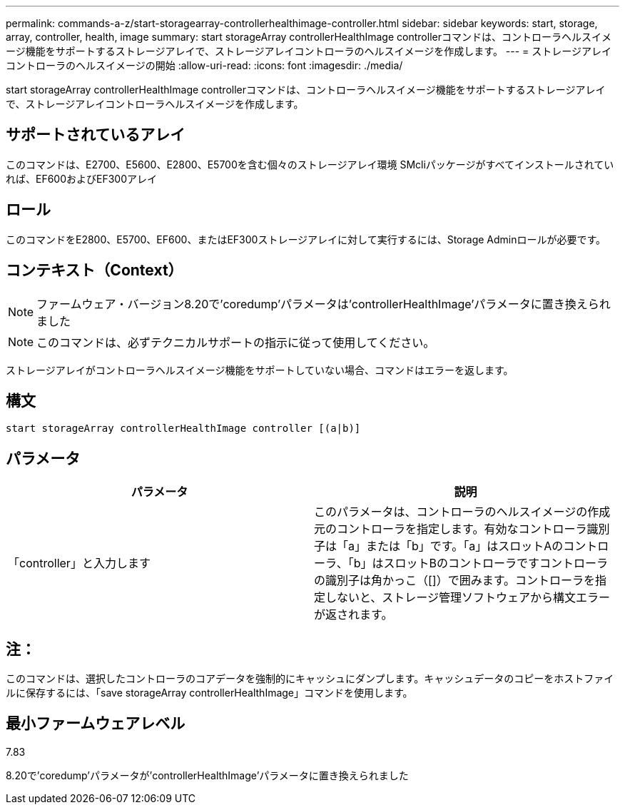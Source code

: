 ---
permalink: commands-a-z/start-storagearray-controllerhealthimage-controller.html 
sidebar: sidebar 
keywords: start, storage, array, controller, health, image 
summary: start storageArray controllerHealthImage controllerコマンドは、コントローラヘルスイメージ機能をサポートするストレージアレイで、ストレージアレイコントローラのヘルスイメージを作成します。 
---
= ストレージアレイコントローラのヘルスイメージの開始
:allow-uri-read: 
:icons: font
:imagesdir: ./media/


[role="lead"]
start storageArray controllerHealthImage controllerコマンドは、コントローラヘルスイメージ機能をサポートするストレージアレイで、ストレージアレイコントローラヘルスイメージを作成します。



== サポートされているアレイ

このコマンドは、E2700、E5600、E2800、E5700を含む個々のストレージアレイ環境 SMcliパッケージがすべてインストールされていれば、EF600およびEF300アレイ



== ロール

このコマンドをE2800、E5700、EF600、またはEF300ストレージアレイに対して実行するには、Storage Adminロールが必要です。



== コンテキスト（Context）

[NOTE]
====
ファームウェア・バージョン8.20で'coredump'パラメータは'controllerHealthImage'パラメータに置き換えられました

====
[NOTE]
====
このコマンドは、必ずテクニカルサポートの指示に従って使用してください。

====
ストレージアレイがコントローラヘルスイメージ機能をサポートしていない場合、コマンドはエラーを返します。



== 構文

[listing]
----
start storageArray controllerHealthImage controller [(a|b)]
----


== パラメータ

[cols="2*"]
|===
| パラメータ | 説明 


 a| 
「controller」と入力します
 a| 
このパラメータは、コントローラのヘルスイメージの作成元のコントローラを指定します。有効なコントローラ識別子は「a」または「b」です。「a」はスロットAのコントローラ、「b」はスロットBのコントローラですコントローラの識別子は角かっこ（[]）で囲みます。コントローラを指定しないと、ストレージ管理ソフトウェアから構文エラーが返されます。

|===


== 注：

このコマンドは、選択したコントローラのコアデータを強制的にキャッシュにダンプします。キャッシュデータのコピーをホストファイルに保存するには、「save storageArray controllerHealthImage」コマンドを使用します。



== 最小ファームウェアレベル

7.83

8.20で'coredump'パラメータが'controllerHealthImage'パラメータに置き換えられました
